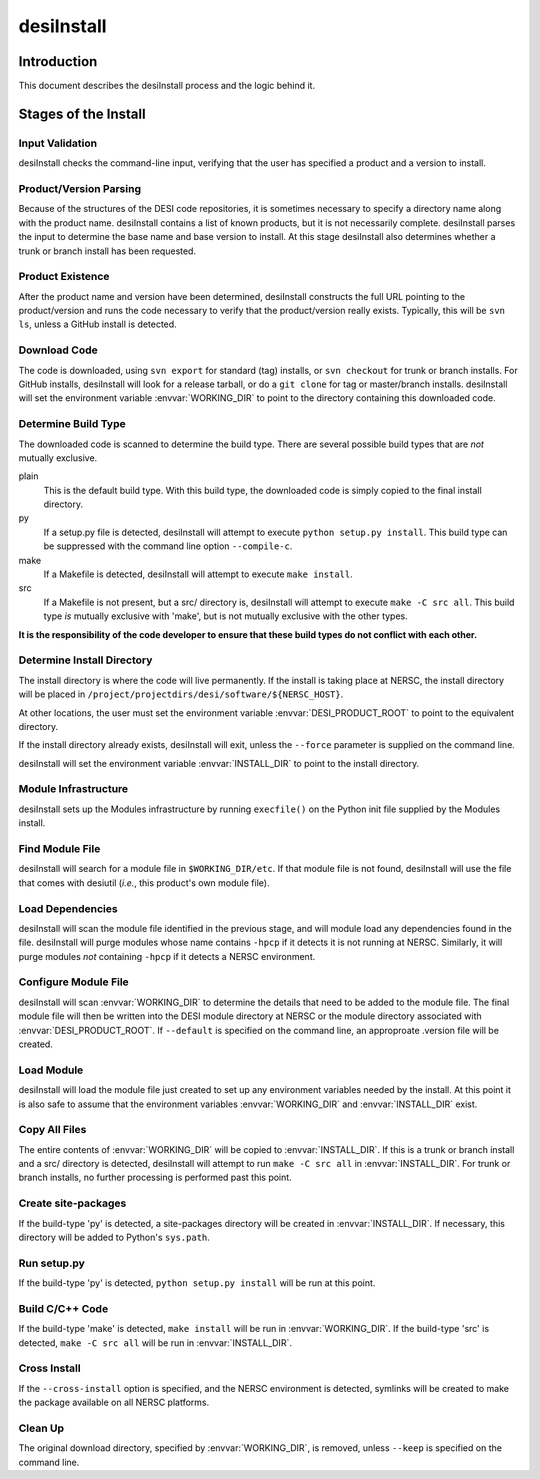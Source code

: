 ===========
desiInstall
===========

Introduction
============

This document describes the desiInstall process and the logic behind it.

Stages of the Install
=====================

Input Validation
----------------

desiInstall checks the command-line input, verifying that the user has
specified a product and a version to install.

Product/Version Parsing
-----------------------

Because of the structures of the DESI code repositories, it is sometimes necessary
to specify a directory name along with the product name.  desiInstall contains
a list of known products, but it is not necessarily complete. desiInstall parses
the input to determine the base name and base version to install.  At this
stage desiInstall also determines whether a trunk or branch install has
been requested.

Product Existence
-----------------

After the product name and version have been determined, desiInstall
constructs the full URL pointing to the product/version and runs the code
necessary to verify that the product/version really exists.  Typically, this
will be ``svn ls``, unless a GitHub install is detected.

Download Code
-------------

The code is downloaded, using ``svn export`` for standard (tag) installs, or
``svn checkout`` for trunk or branch installs.  For GitHub installs, desiInstall
will look for a release tarball, or do a ``git clone`` for tag or master/branch
installs.  desiInstall will set the environment variable :envvar:`WORKING_DIR`
to point to the directory containing this downloaded code.

Determine Build Type
--------------------

The downloaded code is scanned to determine the build type.  There are several
possible build types that are *not* mutually exclusive.

plain
    This is the default build type.  With this build type, the downloaded code
    is simply copied to the final install directory.
py
    If a setup.py file is detected, desiInstall will attempt to execute
    ``python setup.py install``.  This build type can be suppressed with the
    command line option ``--compile-c``.
make
    If a Makefile is detected, desiInstall will attempt to execute
    ``make install``.
src
    If a Makefile is not present, but a src/ directory is,
    desiInstall will attempt to execute ``make -C src all``.  This build type
    *is* mutually exclusive with 'make', but is not mutually exclusive with
    the other types.

**It is the responsibility of the code developer to ensure that these
build types do not conflict with each other.**

Determine Install Directory
---------------------------

The install directory is where the code will live permanently.  If the
install is taking place at NERSC, the install directory will be placed in
``/project/projectdirs/desi/software/${NERSC_HOST}``.

At other locations, the user must set the environment variable
:envvar:`DESI_PRODUCT_ROOT` to point to the equivalent directory.

If the install directory already exists, desiInstall will exit, unless the
``--force`` parameter is supplied on the command line.

desiInstall will set the environment variable :envvar:`INSTALL_DIR` to point to the
install directory.

Module Infrastructure
---------------------

desiInstall sets up the Modules infrastructure by running ``execfile()`` on
the Python init file supplied by the Modules install.

Find Module File
----------------

desiInstall will search for a module file in ``$WORKING_DIR/etc``.  If that
module file is not found, desiInstall will use the file that comes with
desiutil (*i.e.*, this product's own module file).

Load Dependencies
-----------------

desiInstall will scan the module file identified in the previous stage, and
will module load any dependencies found in the file.  desiInstall will
purge modules whose name contains ``-hpcp`` if it detects it is not running
at NERSC.  Similarly, it will purge modules *not* containing ``-hpcp`` if
it detects a NERSC environment.

Configure Module File
---------------------

desiInstall will scan :envvar:`WORKING_DIR` to determine the details that need
to be added to the module file.  The final module file will then be written
into the DESI module directory at NERSC or the module directory associated
with :envvar:`DESI_PRODUCT_ROOT`.  If ``--default`` is specified on the command
line, an approproate .version file will be created.

Load Module
-----------

desiInstall will load the module file just created to set up any environment
variables needed by the install.  At this point it is also safe to assume that
the environment variables :envvar:`WORKING_DIR` and :envvar:`INSTALL_DIR` exist.

Copy All Files
--------------

The entire contents of :envvar:`WORKING_DIR` will be copied to :envvar:`INSTALL_DIR`.
If this is a trunk or branch install and a src/ directory is detected,
desiInstall will attempt to run ``make -C src all`` in :envvar:`INSTALL_DIR`.
For trunk or branch installs, no further processing is performed past this
point.

Create site-packages
--------------------

If the build-type 'py' is detected, a site-packages directory will be
created in :envvar:`INSTALL_DIR`.  If necessary, this directory will be
added to Python's ``sys.path``.

Run setup.py
------------

If the build-type 'py' is detected, ``python setup.py install`` will be run
at this point.

Build C/C++ Code
----------------

If the build-type 'make' is detected, ``make install`` will be run in
:envvar:`WORKING_DIR`.  If the build-type 'src' is detected, ``make -C src all``
will be run in :envvar:`INSTALL_DIR`.

Cross Install
-------------

If the ``--cross-install`` option is specified, and the NERSC environment is
detected, symlinks will be created to make the package available on all
NERSC platforms.

Clean Up
--------

The original download directory, specified by :envvar:`WORKING_DIR`, is removed,
unless ``--keep`` is specified on the command line.
